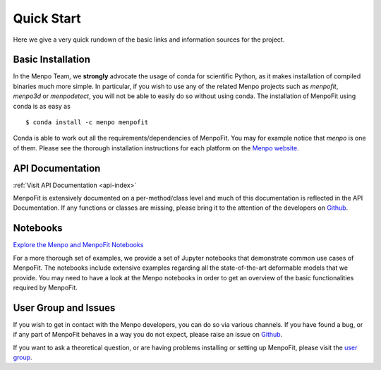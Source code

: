 .. _ug-quick-start:

Quick Start
===========
Here we give a very quick rundown of the basic links and information sources
for the project.

Basic Installation
------------------
In the Menpo Team, we **strongly** advocate the usage of conda for scientific
Python, as it makes installation of compiled binaries much more simple. In
particular, if you wish to use any of the related Menpo projects such as
*menpofit*, *menpo3d* or *menpodetect*, you will not be able to easily do so
without using conda. The installation of MenpoFit using conda is as easy as

::

    $ conda install -c menpo menpofit

Conda is able to work out all the requirements/dependencies of MenpoFit. You
may for example notice that *menpo* is one of them. Please see the thorough
installation instructions for each platform on the `Menpo website <http://www
.menpo.org/installation/>`_.

API Documentation
-----------------
:ref:`Visit API Documentation <api-index>`

MenpoFit is extensively documented on a per-method/class level and much
of this documentation is reflected in the API Documentation.
If any functions or classes are missing, please bring it to the attention
of the developers on `Github <https://github.com/menpo/menpofit>`_.

Notebooks
---------
`Explore the Menpo and MenpoFit Notebooks <http://www.menpo.org/notebooks
.html>`_

For a more thorough set of examples, we provide a set of Jupyter notebooks
that demonstrate common use cases of MenpoFit. The notebooks include
extensive examples regarding all the state-of-the-art deformable models that we
provide. You may need to have a look at the Menpo notebooks in order to get
an overview of the basic functionalities required by MenpoFit.

User Group and Issues
---------------------
If you wish to get in contact with the Menpo developers, you can do so
via various channels. If you have found a bug, or if any part of MenpoFit
behaves in a way you do not expect, please raise an issue on
`Github <https://github.com/menpo/menpofit>`_.

If you want to ask a theoretical question, or are having problems installing
or setting up MenpoFit, please visit the
`user group <https://groups.google.com/forum/#!forum/menpo-users>`_.
